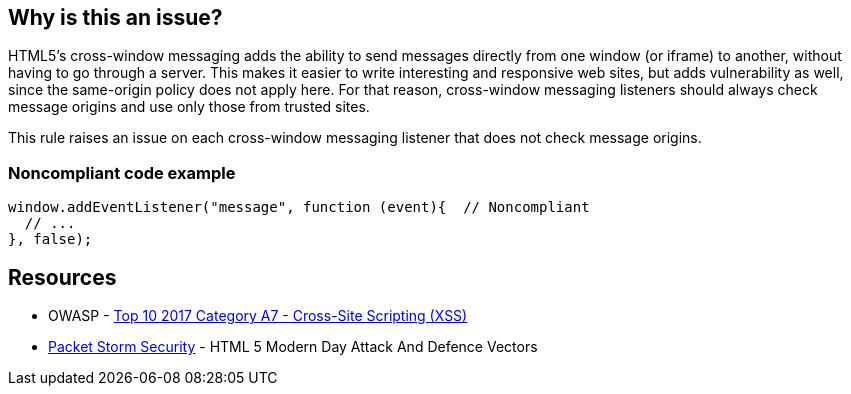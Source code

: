 == Why is this an issue?

HTML5's cross-window messaging adds the ability to send messages directly from one window (or iframe) to another, without having to go through a server. This makes it easier to write interesting and responsive web sites, but adds vulnerability as well, since the same-origin policy does not apply here. For that reason, cross-window messaging listeners should always check message origins and use only those from trusted sites.


This rule raises an issue on each cross-window messaging listener that does not check message origins.


=== Noncompliant code example

[source,javascript]
----
window.addEventListener("message", function (event){  // Noncompliant
  // ...
}, false);
----


== Resources

* OWASP - https://owasp.org/www-project-top-ten/2017/A7_2017-Cross-Site_Scripting_(XSS)[Top 10 2017 Category A7 - Cross-Site Scripting (XSS)]
* https://dl.packetstormsecurity.net/papers/attack/HTML5AttackVectors_RafayBaloch_UPDATED.pdf[Packet Storm Security] - HTML 5 Modern Day Attack And Defence Vectors



ifdef::env-github,rspecator-view[]

'''
== Implementation Specification
(visible only on this page)

=== Message

Make sure this listener only acts on messages from trusted origins.


'''
== Comments And Links
(visible only on this page)

=== on 12 Nov 2015, 18:09:06 Linda Martin wrote:
OK!

endif::env-github,rspecator-view[]
